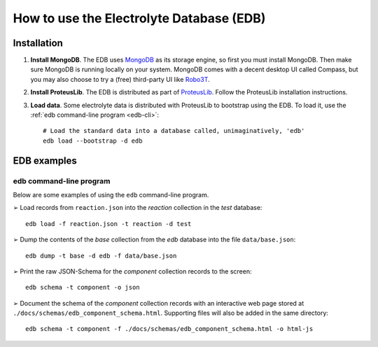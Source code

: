 How to use the Electrolyte Database (EDB)
=========================================

Installation
------------

1. **Install MongoDB**. The EDB uses `MongoDB <https://www.mongodb.com/>`_ as its storage engine, so first you must install MongoDB.
   Then make sure MongoDB is running locally on your system. MongoDB comes with a decent desktop UI called Compass, but
   you may also choose to try a (free) third-party UI like `Robo3T <https://robomongo.org/>`_.
2. **Install ProteusLib**. The EDB is distributed as part of `ProteusLib <https://github.com/nawi-hub/proteuslib>`_.
   Follow the ProteusLib installation instructions.
3. **Load data**. Some electrolyte data is distributed with ProteusLib to bootstrap using the EDB.
   To load it, use the :ref:`edb command-line program <edb-cli>`::

    # Load the standard data into a database called, unimaginatively, 'edb'
    edb load --bootstrap -d edb


EDB examples
------------

edb command-line program
^^^^^^^^^^^^^^^^^^^^^^^^
Below are some examples of using the ``edb`` command-line program.

|arrw| Load records from ``reaction.json`` into the `reaction` collection in the `test` database::

    edb load -f reaction.json -t reaction -d test


|arrw| Dump the contents of the `base` collection from the `edb` database into the file ``data/base.json``::

    edb dump -t base -d edb -f data/base.json

|arrw| Print the raw JSON-Schema for the `component` collection records to the screen::

    edb schema -t component -o json


|arrw| Document the schema of the `component` collection records with an interactive web page
stored at ``./docs/schemas/edb_component_schema.html``. Supporting files will also be added in the same directory::

    edb schema -t component -f ./docs/schemas/edb_component_schema.html -o html-js


.. |arrw| unicode:: U+27A2 .. nice looking arrow glyph